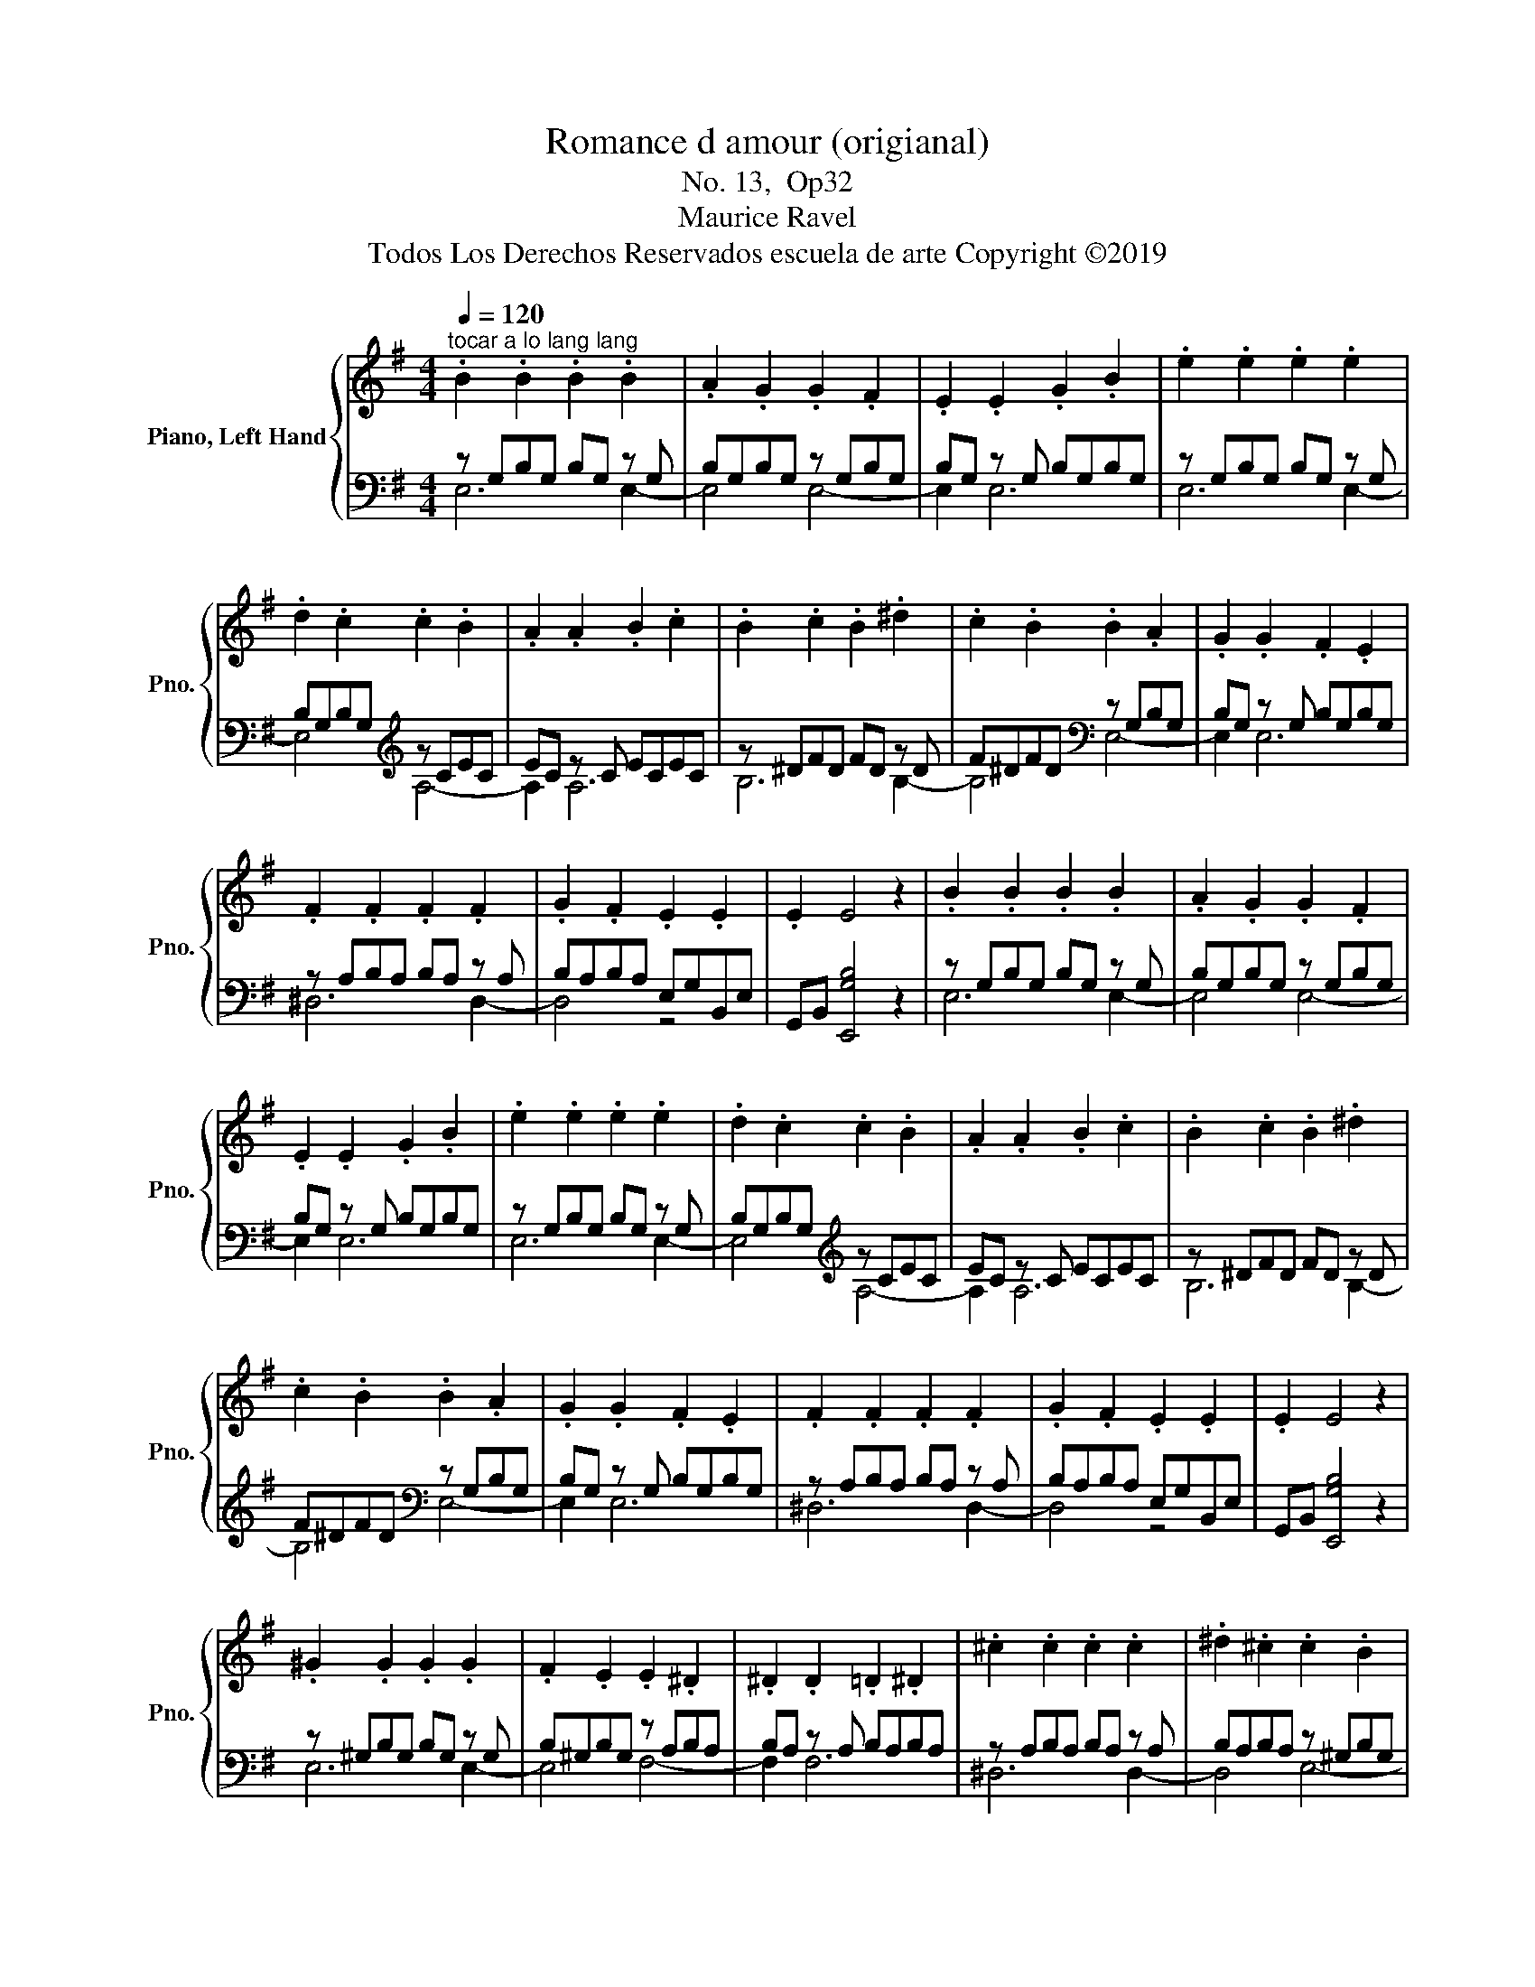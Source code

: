 X:1
T:Romance d amour (origianal) 
T:No. 13,  Op32
T:Maurice Ravel
T:Todos Los Derechos Reservados escuela de arte Copyright ©2019
%%score { 1 | ( 2 3 ) }
L:1/8
Q:1/4=120
M:4/4
K:G
V:1 treble nm="Piano, Left Hand" snm="Pno."
V:2 bass 
V:3 bass 
V:1
"^tocar a lo lang lang" .B2 .B2 .B2 .B2 | .A2 .G2 .G2 .F2 | .E2 .E2 .G2 .B2 | .e2 .e2 .e2 .e2 | %4
 .d2 .c2 .c2 .B2 | .A2 .A2 .B2 .c2 | .B2 .c2 .B2 .^d2 | .c2 .B2 .B2 .A2 | .G2 .G2 .F2 .E2 | %9
 .F2 .F2 .F2 .F2 | .G2 .F2 .E2 .E2 | .E2 E4 z2 | .B2 .B2 .B2 .B2 | .A2 .G2 .G2 .F2 | %14
 .E2 .E2 .G2 .B2 | .e2 .e2 .e2 .e2 | .d2 .c2 .c2 .B2 | .A2 .A2 .B2 .c2 | .B2 .c2 .B2 .^d2 | %19
 .c2 .B2 .B2 .A2 | .G2 .G2 .F2 .E2 | .F2 .F2 .F2 .F2 | .G2 .F2 .E2 .E2 | .E2 E4 z2 | %24
 .^G2 .G2 .G2 .G2 | .F2 .E2 .E2 .^D2 | .^D2 .D2 .=D2 .^D2 | .^c2 .c2 .c2 .c2 | .^d2 .^c2 .c2 .B2 | %29
 .B2 .B2 .^c2 .^d2 | .e2 .e2 .e2 .e2 | .^d2 .=d2 .^c2 .c2 | .^c2 .c2 .B2 .A2 | .^G2 .G2 .G2 .G2 | %34
 .A2 .F2 .E2 .E2 | .E2 E4 z2 | .^G2 .G2 .G2 .G2 | .F2 .E2 .E2 .^D2 | .^D2 .D2 .=D2 .^D2 | %39
 .^c2 .c2 .c2 .c2 | .^d2 .^c2 .c2 .B2 | .B2 .B2 .^c2 .^d2 | .e2 .e2 .e2 .e2 | .^d2 .=d2 .^c2 .c2 | %44
 .^c2 .c2 .B2 .A2 | .^G2 .G2 .G2 .G2 | .A2 .F2 .E2 .E2 | .E2 E4 z2 | .B2 .B2 .B2 .B2 | %49
 .A2 .G2 .G2 .F2 | .E2 .E2 .G2 .B2 | .e2 .e2 .e2 .e2 | .d2 .c2 .c2 .B2 | .A2 .A2 .B2 .c2 | %54
 .B2 .c2 .B2 .^d2 | .c2 .B2 .B2 .A2 | .G2 .G2 .F2 .E2 | .F2 .F2 .F2 .F2 | .G2 .F2 .E2 .E2 | %59
 .E2 E6 | E6 E2- | E4 z4 |] %62
V:2
 z G,B,G, B,G, z G, | B,G,B,G, z G,B,G, | B,G, z G, B,G,B,G, | z G,B,G, B,G, z G, | %4
 B,G,B,G,[K:treble] z CEC | EC z C ECEC | z ^DFD FD z D | F^DFD[K:bass] z G,B,G, | %8
 B,G, z G, B,G,B,G, | z A,B,A, B,A, z A, | B,A,B,A, E,G,B,,E, | G,,B,, [E,,G,B,]4 z2 | %12
 z G,B,G, B,G, z G, | B,G,B,G, z G,B,G, | B,G, z G, B,G,B,G, | z G,B,G, B,G, z G, | %16
 B,G,B,G,[K:treble] z CEC | EC z C ECEC | z ^DFD FD z D | F^DFD[K:bass] z G,B,G, | %20
 B,G, z G, B,G,B,G, | z A,B,A, B,A, z A, | B,A,B,A, E,G,B,,E, | G,,B,, [E,,G,B,]4 z2 | %24
 z ^G,B,G, B,G, z G, | B,^G,B,G, z A,B,A, | B,A, z A, B,A,B,A, | z A,B,A, B,A, z A, | %28
 B,A,B,A, z ^G,B,G, | B,^G, z G, B,G,B,G, | z ^G,B,G, B,G, z G, | B,^G,B,G, z ^C,E,C, | %32
 E,^C, z C, E,C,E,C, | z E,^G,E, G,E, z ^D, | A,^D,A,D, E,^G,B,,E, | ^G,,B,, [E,,^G,B,]4 z2 | %36
 z ^G,B,G, B,G, z G, | B,^G,B,G, z A,B,A, | B,A, z A, B,A,B,A, | z A,B,A, B,A, z A, | %40
 B,A,B,A, z ^G,B,G, | B,^G, z G, B,G,B,G, | z ^G,B,G, B,G, z G, | B,^G,B,G, z ^C,E,C, | %44
 E,^C, z C, E,C,E,C, | z E,^G,E, G,E, z ^D, | A,^D,A,D, E,^G,B,,E, | ^G,,B,, [E,,^G,B,]4 z2 | %48
 z G,B,G, B,G, z G, | B,G,B,G, z G,B,G, | B,G, z G, B,G,B,G, | z G,B,G, B,G, z G, | %52
 B,G,B,G,[K:treble] z CEC | EC z C ECEC | z ^DFD FD z D | F^DFD[K:bass] z G,B,G, | %56
 B,G, z G, B,G,B,G, | z A,B,A, B,A, z A, | B,A,B,A, E,G,B,,E, | G,,B,, [E,,G,B,]6 | [E,G,B,]6 z2 | %61
 z8 |] %62
V:3
 E,6 E,2- | E,4 E,4- | E,2 E,6 | E,6 E,2- | E,4[K:treble] A,4- | A,2 A,6 | B,6 B,2- | %7
 B,4[K:bass] E,4- | E,2 E,6 | ^D,6 D,2- | D,4 z4 | x8 | E,6 E,2- | E,4 E,4- | E,2 E,6 | E,6 E,2- | %16
 E,4[K:treble] A,4- | A,2 A,6 | B,6 B,2- | B,4[K:bass] E,4- | E,2 E,6 | ^D,6 D,2- | D,4 z4 | x8 | %24
 E,6 E,2- | E,4 F,4- | F,2 F,6 | ^D,6 D,2- | D,4 E,4- | E,2 E,6 | E,6 E,2- | E,4 A,,4- | %32
 A,,2 A,,6 | B,,6 B,,2- | B,,4 z4 | x8 | E,6 E,2- | E,4 F,4- | F,2 F,6 | ^D,6 D,2- | D,4 E,4- | %41
 E,2 E,6 | E,6 E,2- | E,4 A,,4- | A,,2 A,,6 | B,,6 B,,2- | B,,4 z4 | x8 | E,6 E,2- | E,4 E,4- | %50
 E,2 E,6 | E,6 E,2- | E,4[K:treble] A,4- | A,2 A,6 | B,6 B,2- | B,4[K:bass] E,4- | E,2 E,6 | %57
 ^D,6 D,2- | D,4 z4 | x8 | E,,4 .E,,2 [E,,E,G,B,]2- | [E,,E,G,B,]4 z4 |] %62

